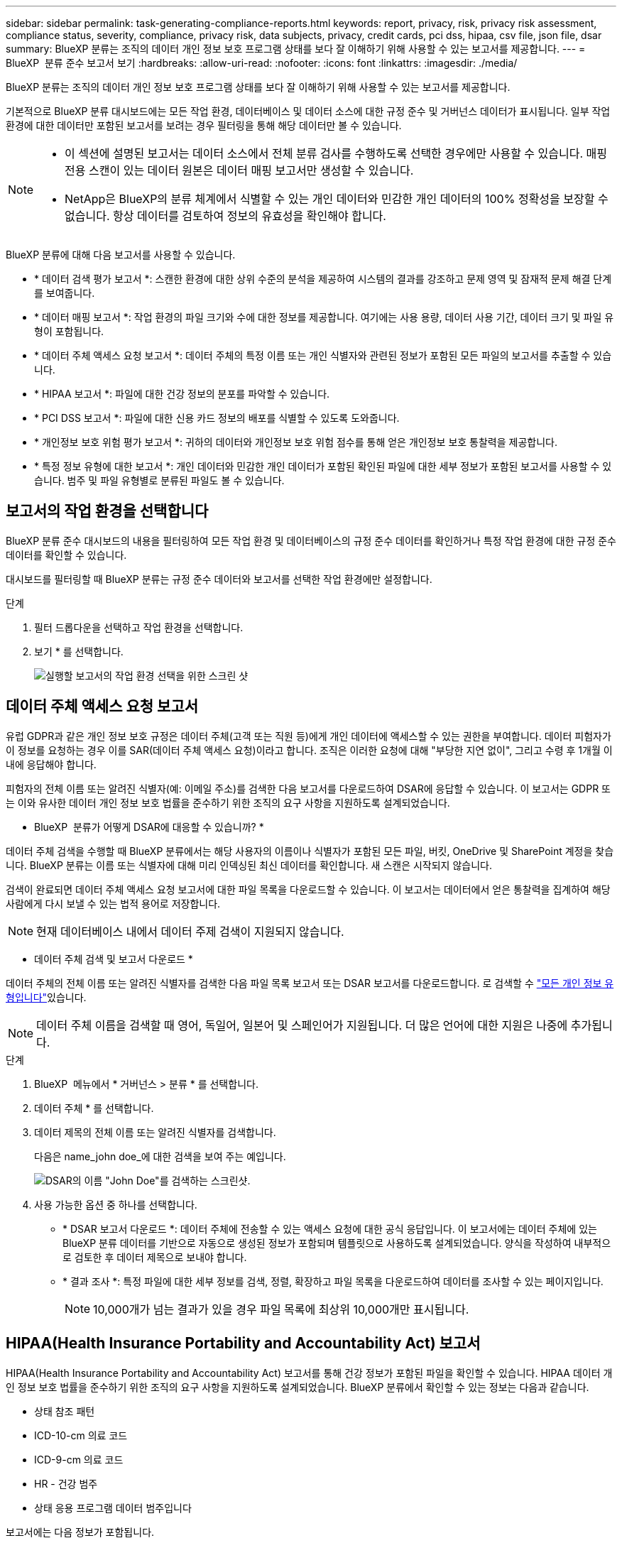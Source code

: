 ---
sidebar: sidebar 
permalink: task-generating-compliance-reports.html 
keywords: report, privacy, risk, privacy risk assessment, compliance status, severity, compliance, privacy risk, data subjects, privacy, credit cards, pci dss, hipaa, csv file, json file, dsar 
summary: BlueXP 분류는 조직의 데이터 개인 정보 보호 프로그램 상태를 보다 잘 이해하기 위해 사용할 수 있는 보고서를 제공합니다. 
---
= BlueXP  분류 준수 보고서 보기
:hardbreaks:
:allow-uri-read: 
:nofooter: 
:icons: font
:linkattrs: 
:imagesdir: ./media/


[role="lead"]
BlueXP 분류는 조직의 데이터 개인 정보 보호 프로그램 상태를 보다 잘 이해하기 위해 사용할 수 있는 보고서를 제공합니다.

기본적으로 BlueXP 분류 대시보드에는 모든 작업 환경, 데이터베이스 및 데이터 소스에 대한 규정 준수 및 거버넌스 데이터가 표시됩니다. 일부 작업 환경에 대한 데이터만 포함된 보고서를 보려는 경우 필터링을 통해 해당 데이터만 볼 수 있습니다.

[NOTE]
====
* 이 섹션에 설명된 보고서는 데이터 소스에서 전체 분류 검사를 수행하도록 선택한 경우에만 사용할 수 있습니다. 매핑 전용 스캔이 있는 데이터 원본은 데이터 매핑 보고서만 생성할 수 있습니다.
* NetApp은 BlueXP의 분류 체계에서 식별할 수 있는 개인 데이터와 민감한 개인 데이터의 100% 정확성을 보장할 수 없습니다. 항상 데이터를 검토하여 정보의 유효성을 확인해야 합니다.


====
BlueXP 분류에 대해 다음 보고서를 사용할 수 있습니다.

* * 데이터 검색 평가 보고서 *: 스캔한 환경에 대한 상위 수준의 분석을 제공하여 시스템의 결과를 강조하고 문제 영역 및 잠재적 문제 해결 단계를 보여줍니다.
* * 데이터 매핑 보고서 *: 작업 환경의 파일 크기와 수에 대한 정보를 제공합니다. 여기에는 사용 용량, 데이터 사용 기간, 데이터 크기 및 파일 유형이 포함됩니다.
* * 데이터 주체 액세스 요청 보고서 *: 데이터 주체의 특정 이름 또는 개인 식별자와 관련된 정보가 포함된 모든 파일의 보고서를 추출할 수 있습니다.
* * HIPAA 보고서 *: 파일에 대한 건강 정보의 분포를 파악할 수 있습니다.
* * PCI DSS 보고서 *: 파일에 대한 신용 카드 정보의 배포를 식별할 수 있도록 도와줍니다.
* * 개인정보 보호 위험 평가 보고서 *: 귀하의 데이터와 개인정보 보호 위험 점수를 통해 얻은 개인정보 보호 통찰력을 제공합니다.
* * 특정 정보 유형에 대한 보고서 *: 개인 데이터와 민감한 개인 데이터가 포함된 확인된 파일에 대한 세부 정보가 포함된 보고서를 사용할 수 있습니다. 범주 및 파일 유형별로 분류된 파일도 볼 수 있습니다.




== 보고서의 작업 환경을 선택합니다

BlueXP 분류 준수 대시보드의 내용을 필터링하여 모든 작업 환경 및 데이터베이스의 규정 준수 데이터를 확인하거나 특정 작업 환경에 대한 규정 준수 데이터를 확인할 수 있습니다.

대시보드를 필터링할 때 BlueXP 분류는 규정 준수 데이터와 보고서를 선택한 작업 환경에만 설정합니다.

.단계
. 필터 드롭다운을 선택하고 작업 환경을 선택합니다.
. 보기 * 를 선택합니다.
+
image:screenshot_cloud_compliance_filter.gif["실행할 보고서의 작업 환경 선택을 위한 스크린 샷"]





== 데이터 주체 액세스 요청 보고서

유럽 GDPR과 같은 개인 정보 보호 규정은 데이터 주체(고객 또는 직원 등)에게 개인 데이터에 액세스할 수 있는 권한을 부여합니다. 데이터 피험자가 이 정보를 요청하는 경우 이를 SAR(데이터 주체 액세스 요청)이라고 합니다. 조직은 이러한 요청에 대해 "부당한 지연 없이", 그리고 수령 후 1개월 이내에 응답해야 합니다.

피험자의 전체 이름 또는 알려진 식별자(예: 이메일 주소)를 검색한 다음 보고서를 다운로드하여 DSAR에 응답할 수 있습니다. 이 보고서는 GDPR 또는 이와 유사한 데이터 개인 정보 보호 법률을 준수하기 위한 조직의 요구 사항을 지원하도록 설계되었습니다.

* BlueXP  분류가 어떻게 DSAR에 대응할 수 있습니까? *

데이터 주체 검색을 수행할 때 BlueXP 분류에서는 해당 사용자의 이름이나 식별자가 포함된 모든 파일, 버킷, OneDrive 및 SharePoint 계정을 찾습니다. BlueXP 분류는 이름 또는 식별자에 대해 미리 인덱싱된 최신 데이터를 확인합니다. 새 스캔은 시작되지 않습니다.

검색이 완료되면 데이터 주체 액세스 요청 보고서에 대한 파일 목록을 다운로드할 수 있습니다. 이 보고서는 데이터에서 얻은 통찰력을 집계하여 해당 사람에게 다시 보낼 수 있는 법적 용어로 저장합니다.


NOTE: 현재 데이터베이스 내에서 데이터 주제 검색이 지원되지 않습니다.

* 데이터 주체 검색 및 보고서 다운로드 *

데이터 주체의 전체 이름 또는 알려진 식별자를 검색한 다음 파일 목록 보고서 또는 DSAR 보고서를 다운로드합니다. 로 검색할 수 link:reference-private-data-categories.html#types-of-personal-data["모든 개인 정보 유형입니다"]있습니다.


NOTE: 데이터 주체 이름을 검색할 때 영어, 독일어, 일본어 및 스페인어가 지원됩니다. 더 많은 언어에 대한 지원은 나중에 추가됩니다.

.단계
. BlueXP  메뉴에서 * 거버넌스 > 분류 * 를 선택합니다.
. 데이터 주체 * 를 선택합니다.
. 데이터 제목의 전체 이름 또는 알려진 식별자를 검색합니다.
+
다음은 name_john doe_에 대한 검색을 보여 주는 예입니다.

+
image:screenshot_dsar_search.gif["DSAR의 이름 \"John Doe\"를 검색하는 스크린샷."]

. 사용 가능한 옵션 중 하나를 선택합니다.
+
** * DSAR 보고서 다운로드 *: 데이터 주체에 전송할 수 있는 액세스 요청에 대한 공식 응답입니다. 이 보고서에는 데이터 주체에 있는 BlueXP 분류 데이터를 기반으로 자동으로 생성된 정보가 포함되며 템플릿으로 사용하도록 설계되었습니다. 양식을 작성하여 내부적으로 검토한 후 데이터 제목으로 보내야 합니다.
** * 결과 조사 *: 특정 파일에 대한 세부 정보를 검색, 정렬, 확장하고 파일 목록을 다운로드하여 데이터를 조사할 수 있는 페이지입니다.
+

NOTE: 10,000개가 넘는 결과가 있을 경우 파일 목록에 최상위 10,000개만 표시됩니다.







== HIPAA(Health Insurance Portability and Accountability Act) 보고서

HIPAA(Health Insurance Portability and Accountability Act) 보고서를 통해 건강 정보가 포함된 파일을 확인할 수 있습니다. HIPAA 데이터 개인 정보 보호 법률을 준수하기 위한 조직의 요구 사항을 지원하도록 설계되었습니다. BlueXP 분류에서 확인할 수 있는 정보는 다음과 같습니다.

* 상태 참조 패턴
* ICD-10-cm 의료 코드
* ICD-9-cm 의료 코드
* HR - 건강 범주
* 상태 응용 프로그램 데이터 범주입니다


보고서에는 다음 정보가 포함됩니다.

* 개요: 상태 정보가 포함된 파일 수와 작업 환경
* 암호화: 암호화 또는 암호화되지 않은 작업 환경에 있는 상태 정보가 포함된 파일의 비율입니다. 이 정보는 Cloud Volumes ONTAP에만 해당됩니다.
* 랜섬웨어 방어: 랜섬웨어 보호가 활성화되었거나 없는 작업 환경에 있는 상태 정보를 포함한 파일의 비율입니다. 이 정보는 Cloud Volumes ONTAP에만 해당됩니다.
* 보존: 파일이 마지막으로 수정된 기간입니다. 이 기능은 건강 정보를 처리하는 데 필요한 것보다 오래 보관할 필요가 없기 때문에 유용합니다.
* 건강 정보 배포: 건강 정보가 발견된 작업 환경 및 암호화 및 랜섬웨어 보호가 활성화되었는지 여부.


* HIPAA 보고서 생성 *

준수 탭으로 이동하여 보고서를 생성합니다.

.단계
. BlueXP  메뉴에서 * 거버넌스 > 분류 * 를 선택합니다.
. 규정 준수 * 를 선택한 다음 * 보고서 * 아래의 * HIPAA 보고서 * 옆에 있는 다운로드 아이콘을 선택합니다.
+
image:screenshot_hipaa.gif["HIPAA를 클릭할 수 있는 보고서 창이 표시된 BlueXP의 규정 준수 탭 스크린 샷"]



.결과
BlueXP 분류는 PDF 보고서를 생성하여 필요에 따라 다른 그룹에 검토 및 전송할 수 있습니다.



== PCI DSS(Payment Card Industry Data Security Standard) 보고서

PCI DSS(Payment Card Industry Data Security Standard) 보고서를 통해 파일 전체에서 신용 카드 정보의 분포를 확인할 수 있습니다.

보고서에는 다음 정보가 포함됩니다.

* 개요: 신용 카드 정보가 포함된 파일 수와 작업 환경
* 암호화: 암호화 또는 암호화되지 않은 작업 환경에 있는 신용 카드 정보가 포함된 파일의 비율입니다. 이 정보는 Cloud Volumes ONTAP에만 해당됩니다.
* 랜섬웨어 방어: 랜섬웨어 보호가 활성화되거나 그렇지 않은 작업 환경에 신용 카드 정보가 포함된 파일의 비율입니다. 이 정보는 Cloud Volumes ONTAP에만 해당됩니다.
* 보존: 파일이 마지막으로 수정된 기간입니다. 이 기능은 신용 카드 정보를 처리하는 데 필요한 것보다 더 오래 보관해서는 안 되기 때문에 유용합니다.
* 신용카드정보의 유통: 신용카드정보가 발견된 업무 환경과 암호화 및 랜섬웨어 방지 활성화 여부


* PCI DSS 보고서를 생성합니다 *

준수 탭으로 이동하여 보고서를 생성합니다.

.단계
. BlueXP  메뉴에서 * 거버넌스 > 분류 * 를 선택합니다.
. 규정 준수 * 를 선택한 다음 * 보고서 * 아래의 * PCI DSS 보고서 * 옆에 있는 다운로드 아이콘을 선택합니다.
+
image:screenshot_pci_dss.gif["BlueXP의 규정 준수 탭 스크린 샷에 개인 정보 보호 위험 평가를 클릭할 수 있는 보고서 창이 표시됩니다."]



.결과
BlueXP 분류는 PDF 보고서를 생성하여 필요에 따라 다른 그룹에 검토 및 전송할 수 있습니다.



== 개인 정보 보호 위험 평가 보고서

개인 정보 보호 위험 평가 보고서는 GDPR 및 CCPA와 같은 개인 정보 보호 규정에 따라 조직의 개인 정보 보호 위험 상태에 대한 개요를 제공합니다.

보고서에는 다음 정보가 포함됩니다.

* 규정 준수 상태: 민감하지 않거나, 개인적이거나, 민감한 개인에 상관없이 심각도 점수 및 데이터 분포.
* 평가 개요: 발견된 개인 데이터의 유형 및 데이터 범주에 대한 분류
* 본 평가의 데이터 주체: 국가식별자가 발견된 위치별 사람 수.


* 개인정보 보호 위험 평가 보고서 생성 *

준수 탭으로 이동하여 보고서를 생성합니다.

.단계
. BlueXP  메뉴에서 * 거버넌스 > 분류 * 를 선택합니다.
. 규정 준수 * 를 선택한 다음 * 보고서 * 아래의 * 개인정보 보호 위험 평가 * 옆에 있는 다운로드 아이콘을 선택합니다.
+
image:screenshot_privacy_risk_assessment.gif["BlueXP의 규정 준수 탭 스크린 샷에 개인 정보 보호 위험 평가를 클릭할 수 있는 보고서 창이 표시됩니다."]



.결과
BlueXP 분류는 PDF 보고서를 생성하여 필요에 따라 다른 그룹에 검토 및 전송할 수 있습니다.

* 심각도 점수 *

BlueXP 분류는 세 가지 변수를 기준으로 개인 정보 보호 위험 평가 보고서의 심각도 점수를 계산합니다.

* 모든 데이터 중 개인 데이터의 비율입니다.
* 모든 데이터 중 중요한 개인 데이터의 비율입니다.
* 국가 ID, 사회 보장 번호 및 세금 ID 번호와 같은 국가 식별자에 의해 결정되는 데이터 주제가 포함된 파일의 비율입니다.


점수를 결정하는 데 사용되는 논리는 다음과 같습니다.

[cols="27,73"]
|===
| 심각도 점수 | 논리 


| 0 | 세 가지 변수는 모두 정확히 0%입니다 


| 1 | 변수 중 하나가 0%보다 큽니다 


| 2 | 변수 중 하나가 3%보다 큽니다 


| 3 | 변수 중 두 개가 3%보다 큽니다 


| 4 | 세 개의 변수가 3%보다 큽니다 


| 5 | 변수 중 하나가 6%보다 큽니다 


| 6 | 변수 중 두 개가 6%보다 큽니다 


| 7 | 세 개의 변수가 6%보다 큽니다 


| 8 | 변수 중 하나가 15%보다 큽니다 


| 9 | 변수 중 두 개가 15%보다 큽니다 


| 10 | 세 개의 변수가 15%보다 큽니다 
|===